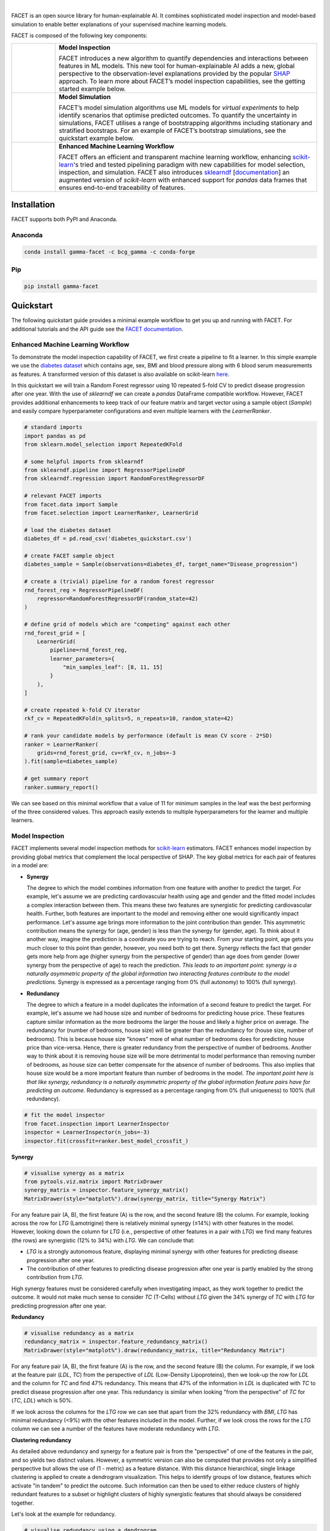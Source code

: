 .. image:: sphinx/source/_static/Gamma_Facet_Logo_RGB_LB.svg

|

FACET is an open source library for human-explainable AI.
It combines sophisticated model inspection and model-based simulation to enable better 
explanations of your supervised machine learning models.

FACET is composed of the following key components:

+-----------------+-----------------------------------------------------------------------+
| |spacer|        | **Model Inspection**                                                  |
|                 |                                                                       |
| |inspect|       | FACET introduces a new algorithm to quantify dependencies and         |
|                 | interactions between features in ML models.                           |
|                 | This new tool for human-explainable AI adds a new, global             |
|                 | perspective to the observation-level explanations provided by the     |
|                 | popular `SHAP <https://shap.readthedocs.io/en/stable/>`__ approach.   |
|                 | To learn more about FACET’s model inspection capabilities, see the    |
|                 | getting started example below.                                        |
+-----------------+-----------------------------------------------------------------------+
| |spacer|        | **Model Simulation**                                                  |
|                 |                                                                       |
| |sim|           | FACET’s model simulation algorithms use ML models for                 |
|                 | *virtual experiments* to help identify scenarios that optimise        |
|                 | predicted outcomes.                                                   |
|                 | To quantify the uncertainty in simulations, FACET utilises a range    |
|                 | of bootstrapping algorithms including stationary and stratified       |
|                 | bootstraps.                                                           |
|                 | For an example of FACET’s bootstrap simulations, see the              |
|                 | quickstart example below.                                             |
+-----------------+-----------------------------------------------------------------------+
| |spacer|        | **Enhanced Machine Learning Workflow**                                |
|                 |                                                                       |
| |pipe|          | FACET offers an efficient and transparent machine learning            |
|                 | workflow, enhancing                                                   |
|                 | `scikit-learn <https://scikit-learn.org/stable/index.html>`__'s       |
|                 | tried and tested pipelining paradigm with new capabilities for model  |
|                 | selection, inspection, and simulation.                                |
|                 | FACET also introduces                                                 |
|                 | `sklearndf <https://github.com/BCG-Gamma/sklearndf>`__                |
|                 | [`documentation <https://bcg-gamma.github.io/sklearndf/index.html>`__]|
|                 | an augmented version of *scikit-learn* with enhanced support for      |
|                 | *pandas* data frames that ensures end-to-end traceability of features.|
+-----------------+-----------------------------------------------------------------------+

.. Begin-Badges

|pypi| |conda| |azure_build|
|python_versions| |code_style| |made_with_sphinx_doc| |License_badge|

.. End-Badges

Installation
---------------------

FACET supports both PyPI and Anaconda.

Anaconda
~~~~~~~~~~~~~~~~~~~~~

.. code-block:: RST

    conda install gamma-facet -c bcg_gamma -c conda-forge

Pip
~~~~~~~~~~~

.. code-block:: RST

    pip install gamma-facet

Quickstart
----------------------

The following quickstart guide provides a minimal example workflow to get you
up and running with FACET. For additional tutorials and the API guide see
the `FACET documentation <https://bcg-gamma.github.io/facet/>`__.

Enhanced Machine Learning Workflow
~~~~~~~~~~~~~~~~~~~~~~~~~~~~~~~~~~

To demonstrate the model inspection capability of FACET, we first create a
pipeline to fit a learner. In this simple example we use the
`diabetes dataset <https://www4.stat.ncsu.edu/~boos/var.select/diabetes.tab.txt>`__
which contains age, sex, BMI and blood pressure along with 6 blood serum
measurements as features. A transformed version of this dataset is also available
on scikit-learn
`here <https://scikit-learn.org/stable/datasets/toy_dataset.html#diabetes-dataset>`__.


In this quickstart we will train a Random Forest regressor using 10 repeated
5-fold CV to predict disease progression after one year. With the use of
*sklearndf* we can create a *pandas* DataFrame compatible workflow. However,
FACET provides additional enhancements to keep track of our feature matrix
and target vector using a sample object (`Sample`) and easily compare
hyperparameter configurations and even multiple learners with the `LearnerRanker`.

.. code-block:: Python

    # standard imports
    import pandas as pd
    from sklearn.model_selection import RepeatedKFold

    # some helpful imports from sklearndf
    from sklearndf.pipeline import RegressorPipelineDF
    from sklearndf.regression import RandomForestRegressorDF

    # relevant FACET imports
    from facet.data import Sample
    from facet.selection import LearnerRanker, LearnerGrid

    # load the diabetes dataset
    diabetes_df = pd.read_csv('diabetes_quickstart.csv')

    # create FACET sample object
    diabetes_sample = Sample(observations=diabetes_df, target_name="Disease_progression")

    # create a (trivial) pipeline for a random forest regressor
    rnd_forest_reg = RegressorPipelineDF(
        regressor=RandomForestRegressorDF(random_state=42)
    )

    # define grid of models which are "competing" against each other
    rnd_forest_grid = [
        LearnerGrid(
            pipeline=rnd_forest_reg,
            learner_parameters={
                "min_samples_leaf": [8, 11, 15]
            }
        ),
    ]

    # create repeated k-fold CV iterator
    rkf_cv = RepeatedKFold(n_splits=5, n_repeats=10, random_state=42)

    # rank your candidate models by performance (default is mean CV score - 2*SD)
    ranker = LearnerRanker(
        grids=rnd_forest_grid, cv=rkf_cv, n_jobs=-3
    ).fit(sample=diabetes_sample)

    # get summary report
    ranker.summary_report()

.. image:: sphinx/source/_static/ranker_summary.png
   :width: 600

We can see based on this minimal workflow that a value of 11 for minimum
samples in the leaf was the best performing of the three considered values.
This approach easily extends to multiple hyperparameters for the learner
and multiple learners.

Model Inspection
~~~~~~~~~~~~~~~~~~~~~~~~~~~~~

FACET implements several model inspection methods for
`scikit-learn <https://scikit-learn.org/stable/index.html>`__ estimators.
FACET enhances model inspection by providing global metrics that complement
the local perspective of SHAP. The key global metrics for each pair of
features in a model are:

- **Synergy**

  The degree to which the model combines information from one feature with
  another to predict the target. For example, let's assume we are predicting
  cardiovascular health using age and gender and the fitted model includes
  a complex interaction between them. This means these two features are
  synergistic for predicting cardiovascular health. Further, both features
  are important to the model and removing either one would significantly
  impact performance. Let's assume age brings more information to the joint
  contribution than gender. This asymmetric contribution means the synergy for
  (age, gender) is less than the synergy for (gender, age). To think about it another
  way, imagine the prediction is a coordinate you are trying to reach.
  From your starting point, age gets you much closer to this point than
  gender, however, you need both to get there. Synergy reflects the fact
  that gender gets more help from age (higher synergy from the perspective
  of gender) than age does from gender (lower synergy from the perspective of
  age) to reach the prediction. *This leads to an important point: synergy
  is a naturally asymmetric property of the global information two interacting
  features contribute to the model predictions.* Synergy is expressed as a
  percentage ranging from 0% (full autonomy) to 100% (full synergy).


- **Redundancy**

  The degree to which a feature in a model duplicates the information of a
  second feature to predict the target. For example, let's assume we had
  house size and number of bedrooms for predicting house price. These
  features capture similar information as the more bedrooms the larger
  the house and likely a higher price on average. The redundancy for
  (number of bedrooms, house size) will be greater than the redundancy
  for (house size, number of bedrooms). This is because house size
  "knows" more of what number of bedrooms does for predicting house price
  than vice-versa. Hence, there is greater redundancy from the perspective
  of number of bedrooms. Another way to think about it is removing house
  size will be more detrimental to model performance than removing number
  of bedrooms, as house size can better compensate for the absence of
  number of bedrooms. This also implies that house size would be a more
  important feature than number of bedrooms in the model. *The important
  point here is that like synergy, redundancy is a naturally asymmetric
  property of the global information feature pairs have for predicting
  an outcome.* Redundancy is expressed as a percentage ranging from 0%
  (full uniqueness) to 100% (full redundancy).

.. code-block:: Python

    # fit the model inspector
    from facet.inspection import LearnerInspector
    inspector = LearnerInspector(n_jobs=-3)
    inspector.fit(crossfit=ranker.best_model_crossfit_)

**Synergy**

.. code-block:: Python

    # visualise synergy as a matrix
    from pytools.viz.matrix import MatrixDrawer
    synergy_matrix = inspector.feature_synergy_matrix()
    MatrixDrawer(style="matplot%").draw(synergy_matrix, title="Synergy Matrix")

.. image:: sphinx/source/_static/synergy_matrix.png
    :width: 600

For any feature pair (A, B), the first feature (A) is the row, and the second
feature (B) the column. For example, looking across the row for `LTG` (Lamotrigine)
there is relatively minimal synergy (≤14%) with other features in the model.
However, looking down the column for `LTG` (i.e., perspective of other features
in a pair with `LTG`) we find many features (the rows) are synergistic (12% to 34%)
with `LTG`. We can conclude that:


-   `LTG` is a strongly autonomous feature, displaying minimal synergy with other
    features for predicting disease progression after one year.
-   The contribution of other features to predicting disease progression after one
    year is partly enabled by the strong contribution from `LTG`.


High synergy features must be considered carefully when investigating impact,
as they work together to predict the outcome. It would not make much sense to
consider `TC` (T-Cells) without `LTG` given the 34% synergy of `TC` with `LTG`
for predicting progression after one year.

**Redundancy**

.. code-block:: Python

    # visualise redundancy as a matrix
    redundancy_matrix = inspector.feature_redundancy_matrix()
    MatrixDrawer(style="matplot%").draw(redundancy_matrix, title="Redundancy Matrix")

.. image:: sphinx/source/_static/redundancy_matrix.png
    :width: 600

For any feature pair (A, B), the first feature (A) is the row, and the second feature
(B) the column. For example, if we look at the feature pair (`LDL`, `TC`) from the
perspective of `LDL` (Low-Density Lipoproteins), then we look-up the row for `LDL`
and the column for `TC` and find 47% redundancy. This means that 47% of the
information in `LDL` is duplicated with `TC` to predict disease progression
after one year. This redundancy is similar when looking "from the perspective"
of `TC` for (`TC`, `LDL`) which is 50%.


If we look across the columns for the `LTG` row we can see that apart from the
32% redundancy with `BMI`, `LTG` has minimal redundancy (<9%) with the other
features included in the model. Further, if we look cross the rows for the
`LTG` column we can see a number of the features have moderate redundancy
with `LTG`.

**Clustering redundancy**

As detailed above redundancy and synergy for a feature pair is from the
"perspective" of one of the features in the pair, and so yields two distinct
values. However, a symmetric version can also be computed that provides not
only a simplified perspective but allows the use of (1 - metric) as a
feature distance. With this distance hierarchical, single linkage clustering
is applied to create a dendrogram visualization. This helps to identify
groups of low distance, features which activate "in tandem" to predict the
outcome. Such information can then be used to either reduce clusters of
highly redundant features to a subset or highlight clusters of highly
synergistic features that should always be considered together.

Let's look at the example for redundancy.

.. code-block:: Python

    # visualise redundancy using a dendrogram
    from pytools.viz.dendrogram import DendrogramDrawer
    redundancy = inspector.feature_redundancy_linkage()
    DendrogramDrawer().draw(data=redundancy, title="Redundancy Dendrogram")

.. image:: sphinx/source/_static/redundancy_dendrogram.png
    :width: 600

Based on the dendrogram we can see that the feature pairs (`LDL`, `TC`)
and (`LTG`, `BMI`: body mass index) each represent a cluster in the
dendrogram and that `LTG` and `BMI` have high the highest importance.
As potential next actions we could remove `TC` and explore the impact of
removing one of `LTG` or `BMI` to further simplify the model and obtain a
reduced set of independent features.

Please see the
`API reference <https://bcg-gamma.github.io/facet/apidoc/facet.html>`__
for more detail.

Model Simulation
~~~~~~~~~~~~~~~~~~

Taking the `BMI` feature as an example, we do the following for the simulation:

-   We use FACET's `ContinuousRangePartitioner` to split the range of observed values of
    `BMI` into intervals of equal size. Each partition is represented by the central
    value of that partition.
-   For each partition, the simulator creates an artificial copy of the original sample
    assuming the variable to be simulated has the same value across all observations -
    which is the value representing the partition. Using the best `LearnerCrossfit`
    acquired from the ranker, the simulator now re-predicts all targets using the models
    trained for all folds and determines the average uplift of the target variable
    resulting from this.
-   The FACET `SimulationDrawer` allows us to visualise the result; both in a
    matplotlib and a plain-text style.

Finally, because FACET can use bootstrap cross validation, we can create a crossfit
from our previous `LearnerRanker` best model to perform the simulation so we can
quantify the uncertainty by using bootstrap confidence intervals.

.. code-block:: Python

    # FACET imports
    from facet.validation import BootstrapCV
    from facet.crossfit import LearnerCrossfit
    from facet.simulation import UnivariateUpliftSimulator
    from facet.simulation.partition import ContinuousRangePartitioner
    from facet.simulation.viz import SimulationDrawer

    # create bootstrap CV iterator
    bscv = BootstrapCV(n_splits=1000, random_state=42)

    # create a bootstrap CV crossfit for simulation using best model
    boot_crossfit = LearnerCrossfit(
        pipeline=ranker.best_model_,
        cv=bscv,
        n_jobs=-3,
        verbose=False,
    ).fit(sample=diabetes_sample)

    SIM_FEAT = "BMI"
    simulator = UnivariateUpliftSimulator(crossfit=boot_crossfit, n_jobs=-3)

    # split the simulation range into equal sized partitions
    partitioner = ContinuousRangePartitioner()

    # run the simulation
    simulation = simulator.simulate_feature(feature_name=SIM_FEAT, partitioner=partitioner)

    # visualise results
    SimulationDrawer().draw(data=simulation, title=SIM_FEAT)

.. image:: sphinx/source/_static/simulation_output.png

We would conclude from the figure that higher values of `BMI` are associated with
an increase in disease progression after one year, and that for a `BMI` of 29
and above, there is a significant increase in disease progression after one year
of at least 26 points.


Contributing
---------------------------

FACET is stable and is being supported long-term.

Contributions to FACET are welcome and appreciated.
For any bug reports or feature requests/enhancements please use the appropriate
`GitHub form <https://github.com/BCG-Gamma/facet/issues>`_, and if you wish to do so,
please open a PR addressing the issue.

We do ask that for any major changes please discuss these with us first via an issue or
using our team email: FacetTeam@bcg.com.

For further information on contributing please see our
`contribution guide <https://bcg-gamma.github.io/facet/contribution_guide.html>`__.

License
---------------------------

FACET is licensed under Apache 2.0 as described in the
`LICENSE <https://github.com/BCG-Gamma/facet/blob/develop/LICENSE>`_ file.

Acknowledgements
---------------------------

FACET is built on top of two popular packages for Machine Learning:

-   The `scikit-learn <https://scikit-learn.org/stable/index.html>`__ learners and
    pipelining make up implementation of the underlying algorithms. Moreover, we tried
    to design the FACET API to align with the scikit-learn API.
-   The `SHAP <https://shap.readthedocs.io/en/latest/>`__ implementation is used to
    estimate the shapley vectors which FACET then decomposes into synergy, redundancy,
    and independence vectors.

BCG GAMMA
---------------------------

If you would like to know more about the team behind FACET please see the
`about us <https://bcg-gamma.github.io/facet/about_us.html>`__ page.

We are always on the lookout for passionate and talented data scientists to join the
BCG GAMMA team. If you would like to know more you can find out about
`BCG GAMMA <https://www.bcg.com/en-gb/beyond-consulting/bcg-gamma/default>`_,
or have a look at
`career opportunities <https://www.bcg.com/en-gb/beyond-consulting/bcg-gamma/careers>`_.

.. |pipe| image:: sphinx/source/_static/icons/pipe_icon.png
   :width: 100px
   :class: facet_icon

.. |inspect| image:: sphinx/source/_static/icons/inspect_icon.png
   :width: 100px
   :class: facet_icon

.. |sim| image:: sphinx/source/_static/icons/sim_icon.png
   :width: 100px
   :class: facet_icon

.. |spacer| unicode:: 0x2003 0x2003 0x2003 0x2003 0x2003 0x2003

.. Begin-Badges

.. |conda| image:: https://anaconda.org/bcg_gamma/gamma-facet/badges/version.svg
    :target: https://anaconda.org/BCG_Gamma/gamma-facet

.. |pypi| image:: https://badge.fury.io/py/gamma-facet.svg
    :target: https://pypi.org/project/gamma-facet/

.. |azure_build| image:: https://dev.azure.com/gamma-facet/facet/_apis/build/status/BCG-Gamma.facet?repoName=BCG-Gamma%2Ffacet&branchName=develop
   :target: https://dev.azure.com/gamma-facet/facet/_build?definitionId=7&_a=summary

.. |azure_code_cov| image:: https://img.shields.io/azure-devops/coverage/gamma-facet/facet/7/develop.svg
   :target: https://dev.azure.com/gamma-facet/facet/_build?definitionId=7&_a=summary

.. |python_versions| image:: https://img.shields.io/badge/python-3.6|3.7|3.8-blue.svg
   :target: https://www.python.org/downloads/release/python-380/

.. |code_style| image:: https://img.shields.io/badge/code%20style-black-000000.svg
   :target: https://github.com/psf/black

.. |made_with_sphinx_doc| image:: https://img.shields.io/badge/Made%20with-Sphinx-1f425f.svg
   :target: https://bcg-gamma.github.io/facet/index.html

.. |license_badge| image:: https://img.shields.io/badge/License-Apache%202.0-olivegreen.svg
   :target: https://opensource.org/licenses/Apache-2.0

.. End-Badges